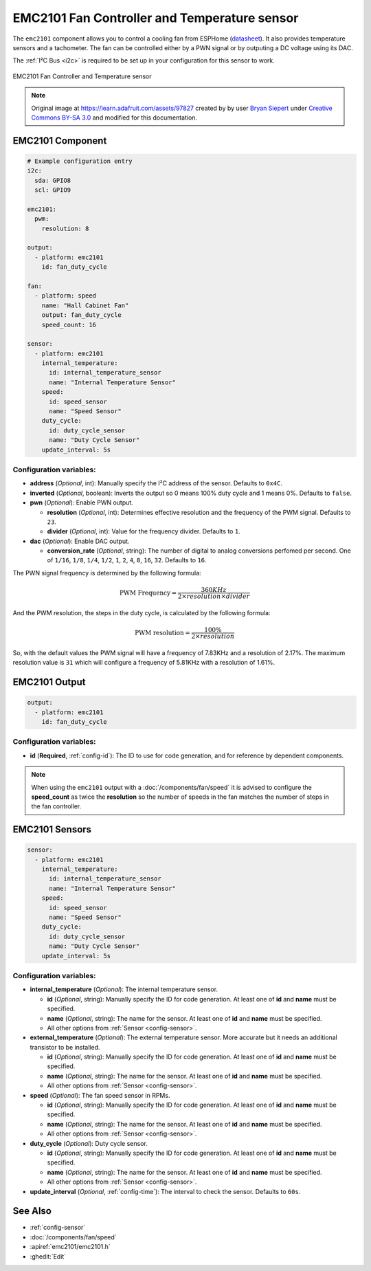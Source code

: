 EMC2101 Fan Controller and Temperature sensor
=============================================

.. seo::
    :description: Instructions for setting up EMC2101 fan controller and temperature sensor in ESPHome.
    :image: emc2101.jpg
    :keywords: EMC2101

The ``emc2101`` component allows you to control a cooling fan from ESPHome (`datasheet <https://ww1.microchip.com/downloads/aemDocuments/documents/MSLD/ProductDocuments/DataSheets/EMC2101-Data-Sheet-DS20006703.pdf>`__). It also provides temperature
sensors and a tachometer. The fan can be controlled either by a PWN signal or by outputing a DC voltage
using its DAC.

The :ref:`I²C Bus <i2c>` is required to be set up in your configuration for this sensor to work.

.. figure:: images/emc2101-full.png
    :align: center
    :width: 50.0%

    EMC2101 Fan Controller and Temperature sensor

.. note::

    Original image at https://learn.adafruit.com/assets/97827 created by 
    by user `Bryan Siepert <https://learn.adafruit.com/u/siddacious>`__ under
    `Creative Commons BY-SA 3.0 <https://creativecommons.org/licenses/by-sa/3.0/>`__ and modified
    for this documentation.



EMC2101 Component
-----------------

.. code-block:: yaml

    # Example configuration entry
    i2c:
      sda: GPIO8
      scl: GPIO9

    emc2101:
      pwm:
        resolution: 8

    output:
      - platform: emc2101
        id: fan_duty_cycle

    fan:
      - platform: speed
        name: "Hall Cabinet Fan"
        output: fan_duty_cycle
        speed_count: 16

    sensor:
      - platform: emc2101
        internal_temperature:
          id: internal_temperature_sensor
          name: "Internal Temperature Sensor"
        speed:
          id: speed_sensor
          name: "Speed Sensor"
        duty_cycle:
          id: duty_cycle_sensor
          name: "Duty Cycle Sensor"
        update_interval: 5s


Configuration variables:
************************

- **address** (*Optional*, int): Manually specify the I²C address of the sensor. Defaults to ``0x4C``.
- **inverted** (*Optional*, boolean): Inverts the output so 0 means 100% duty cycle and 1 means 0%.  Defaults to ``false``.
- **pwn** (*Optional*): Enable PWN output.

  - **resolution** (*Optional*, int): Determines effective resolution and the frequency of the PWM signal. Defaults to ``23``.
  - **divider** (*Optional*, int): Value for the frequency divider. Defaults to ``1``.

- **dac** (*Optional*): Enable DAC output.

  - **conversion_rate** (*Optional*, string): The number of digital to analog conversions perfomed per second. One of ``1/16``, ``1/8``,
    ``1/4``, ``1/2``, ``1``, ``2``, ``4``, ``8``, ``16``, ``32``. Defaults to ``16``.


The PWN signal frequency is determined by the following formula:

.. math::

    \text{PWM Frequency} = \frac{360KHz}{2 \times resolution \times divider}

And the PWM resolution, the steps in the duty cycle, is calculated by the following formula:

.. math::

    \text{PWM resolution} = \frac{100\%}{2 \times resolution}

So, with the default values the PWM signal will have a frequency of 7.83KHz and a resolution of 2.17%. The maximum
resolution value is ``31`` which will configure a frequency of 5.81KHz with a resolution of 1.61%.



EMC2101 Output
--------------

.. code-block:: yaml

    output:
      - platform: emc2101
        id: fan_duty_cycle


Configuration variables:
************************

- **id** (**Required**, :ref:`config-id`): The ID to use for code generation, and for reference by dependent components.

.. note::

    When using the ``emc2101`` output with a :doc:`/components/fan/speed` it is advised to configure the **speed_count**
    as twice the **resolution** so the number of speeds in the fan matches the number of steps in the fan controller.



EMC2101 Sensors
---------------

.. code-block:: yaml

    sensor:
      - platform: emc2101
        internal_temperature:
          id: internal_temperature_sensor
          name: "Internal Temperature Sensor"
        speed:
          id: speed_sensor
          name: "Speed Sensor"
        duty_cycle:
          id: duty_cycle_sensor
          name: "Duty Cycle Sensor"
        update_interval: 5s


Configuration variables:
************************
- **internal_temperature** (*Optional*): The internal temperature sensor.

  - **id** (*Optional*, string): Manually specify the ID for code generation. At least one of **id** and **name** must be specified.
  - **name** (*Optional*, string): The name for the sensor. At least one of **id** and **name** must be specified.
  - All other options from :ref:`Sensor <config-sensor>`.

- **external_temperature** (*Optional*): The external temperature sensor. More accurate but it needs an additional transistor to be installed.

  - **id** (*Optional*, string): Manually specify the ID for code generation. At least one of **id** and **name** must be specified.
  - **name** (*Optional*, string): The name for the sensor. At least one of **id** and **name** must be specified.
  - All other options from :ref:`Sensor <config-sensor>`.

- **speed** (*Optional*): The fan speed sensor in RPMs.

  - **id** (*Optional*, string): Manually specify the ID for code generation. At least one of **id** and **name** must be specified.
  - **name** (*Optional*, string): The name for the sensor. At least one of **id** and **name** must be specified.
  - All other options from :ref:`Sensor <config-sensor>`.

- **duty_cycle** (*Optional*): Duty cycle sensor.

  - **id** (*Optional*, string): Manually specify the ID for code generation. At least one of **id** and **name** must be specified.
  - **name** (*Optional*, string): The name for the sensor. At least one of **id** and **name** must be specified.
  - All other options from :ref:`Sensor <config-sensor>`.

- **update_interval** (*Optional*, :ref:`config-time`): The interval to check the sensor. Defaults to ``60s``.


See Also
--------

- :ref:`config-sensor`
- :doc:`/components/fan/speed`
- :apiref:`emc2101/emc2101.h`
- :ghedit:`Edit`
